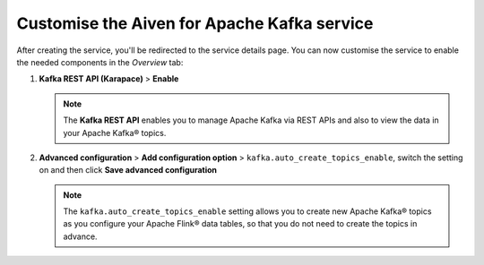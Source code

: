 Customise the Aiven for Apache Kafka service
============================================

After creating the service, you'll be redirected to the service details page. You can now customise the service to enable the needed components in the *Overview* tab:

1. **Kafka REST API (Karapace)** > **Enable**

   .. Note:: 
    The **Kafka REST API** enables you to manage Apache Kafka via REST APIs and also to view the data in your Apache Kafka® topics.

2. **Advanced configuration** > **Add configuration option** > ``kafka.auto_create_topics_enable``, switch the setting on and then click **Save advanced configuration**

   .. Note:: 
    The ``kafka.auto_create_topics_enable`` setting allows you to create new Apache Kafka® topics as you configure your Apache Flink® data tables, so that you do not need to create the topics in advance.

.. button-link:: create-postgresql.html
    :align: right
    :color: primary
    :outline:

    Next